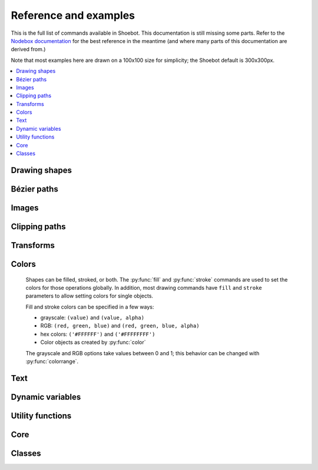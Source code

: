Reference and examples
======================

This is the full list of commands available in Shoebot. This documentation is
still missing some parts. Refer to the `Nodebox documentation
<https://www.nodebox.net/code/index.php/Reference>`_ for the best reference in
the meantime (and where many parts of this documentation are derived from.)

Note that most examples here are drawn on a 100x100 size for simplicity; the
Shoebot default is 300x300px.

.. contents:: :local:

Drawing shapes
--------------

.. py:function:: rect(x, y, width, height, roundness=0, draw=True)

    Draw a rectangle.

    .. shoebot::
        :alt: four rectangles.  The last three have increasingly round corners.
        :filename: drawing_shapes__rect.png

        fill(0.95, 0.75, 0)
        rect(10, 10, 35, 35)
        # see how roundness affects the shape
        rect(55, 10, 35, 35, 0.3)
        rect(10, 55, 35, 35, 0.7)
        rect(55, 55, 35, 35, 1)


.. py:function:: rectmode(mode=None)

    Change the way rectangles are specified. Each mode alters the parameters
    necessary to draw a rectangle using the :py:func:`rect` function.

    There are 3 different modes available, each expecting different parameters:

    * CORNER mode (default) -- origin point and dimensions (width and height)

      * x-value of the top left corner
      * y-value of the top left corner
      * width
      * height

    * CENTER mode -- draw a shape centered on a point

      * x-coordinate of the rectangle's center point
      * y-coordinate of the rectangle's center point
      * width
      * height

    * CORNERS mode -- origin point and destination point

      * x-coordinate of the top left corner
      * y-coordinate of the top left corner
      * x-coordinate of the bottom right corner
      * y-coordinate of the bottom right corner

    So while you always specify 4 parameters to the :py:func:`rect` function,
    you can use :py:func:`rectmode` to change the function's behaviour according
    to what might suit your script's needs.

    .. shoebot::
        :alt: green rectangle top left, blue centered and red at the bottom right.
        :filename: drawing_shapes__rectmode.png

        nofill()
        strokewidth(2)

        rectmode(CORNER)  # default, red
        stroke(0.8, 0.1, 0.1)
        rect(25, 25, 40, 40)

        rectmode(CENTER)  # green
        stroke(0.1, 0.8, 0.1)
        rect(25, 25, 40, 40)

        rectmode(CORNERS)  # blue
        stroke(0.1, 0.1, 0.8)
        rect(25, 25, 40, 40)

.. py:function:: ellipse(x, y, width, height, draw=True)

    Draw an ellipse by specifying the coordinates of its top left origin point,
    along with its width and height dimensions. See :py:func:`ellipsemode` for
    other ways of drawing ellipses.

    .. shoebot::
        :alt: Two ellipses.
        :filename: drawing_shapes__ellipse.png

        ellipse(10, 20, 30, 60)
        ellipse(50, 30, 40, 40) # circle

.. py:function:: ellipsemode(mode=None)

    Change the way ellipses are specified. Each mode alters the parameters
    necessary to draw an ellipse using the :py:func:`ellipse` function.

    It works exactly the same as the :py:func:`rectmode` command.

    .. shoebot::
        :alt: green ellipse top left, blue centered and red at the bottom right.
        :filename: drawing_shapes__ellipsemode.png

        nofill()
        strokewidth(2)

        ellipsemode(CORNER)  # default, red
        stroke(0.8, 0.1, 0.1)
        ellipse(25, 25, 40, 40)

        ellipsemode(CENTER)  # green
        stroke(0.1, 0.8, 0.1)
        ellipse(25, 25, 40, 40)

        ellipsemode(CORNERS)  # blue
        stroke(0.1, 0.1, 0.8)
        ellipse(25, 25, 40, 40)


.. py:function:: line(x1, y1, x2, y2, draw=True)

    Draw a line from (x1,y1) to (x2,y2).

    .. shoebot::
        :alt: 3 crossing lines.
        :filename: drawing_shapes__line.png

        stroke(0.5)
        strokewidth(5)
        line(20, 20, 80, 80)
        line(20, 80, 80, 20)
        line(50, 20, 50, 80)


.. py:function:: arc(x, y, radius, angle1, angle2, type=CHORD, draw=True)

    Draws a circular arc with center at (x,y) between two angles.

    The default arc type (CHORD) only draws the contour of the circle arc
    section. The PIE arc type will close the path connecting the arc points to
    its center, as a pie-chart-like shape.

    .. shoebot::
        :alt: 3 arcs
        :filename: drawing_shapes__arc.png

        nofill()
        stroke(.2)
        autoclosepath(False)
        arc(50, 50, 40, 0, 180)
        arc(50, 50, 30, -90, 0)
        stroke('#ff6633')
        arc(50, 50, 20, 0, 270, type=PIE)


.. py:function:: arrow(x, y, width, type=NORMAL, draw=True)

    Draw an arrow with its tip at (x,y) and the specified width. Its type can be
    NORMAL (default) or FORTYFIVE.

    .. shoebot::
        :alt: An arrow pointing right, and another pointing to the bottom right.
        :filename: drawing_shapes__arrows.png

        arrow(50, 40, 40)
        arrow(90, 40, 40, FORTYFIVE)

.. py:function:: star(startx, starty, points=20, outer=100, inner=50, draw=True)

    Draw a star-like polygon.

    .. shoebot::
        :alt: 4 stars.
        :filename: drawing_shapes__stars.png

        star(25, 25, 5, 20, 10)  # top left
        star(75, 25, 10, 20, 3)  # top right
        star(25, 75, 20, 20, 17) # bottom left
        star(75, 75, 40, 20, 19) # bottom right



Bézier paths
------------

.. py:function:: beginpath(x=None, y=None)

    Start a new Bézier path. This command is needed before any other path
    drawing commands such as :py:func:`moveto()`, :py:func:`lineto()`, or
    :py:func:`curveto()`. Finally, the :py:func:`endpath()` command draws the
    path on the screen.

    If x and y are not specified, this command should be followed by a
    :py:func:`moveto` call.

.. py:function:: moveto(x, y)

    Move the Bézier "pen" to the specified point without drawing.

    Can only be called between :py:func:`beginpath()` and :py:func:`endpath()`.

.. py:function:: lineto(x, y)

    Draw a line from the pen's current point to the specified (x,y) coordinates.

    Can only be called between :py:func:`beginpath()` and :py:func:`endpath()`.

.. py:function:: curveto(x1, y1, x2, y2, x3, y3)

    Draws a curve between the current point in the path and a new destination
    point.

    The last two parameters are the coordinates of the destination point. The
    first 4 parameters are the coordinates of the two control points, which
    define the edge and slant of the curve.

    Can only be called between :py:func:`beginpath()` and :py:func:`endpath()`.

    .. shoebot::
        :alt: Curve example
        :filename: path__curveto.png
        :size: 150, 150

        x, y = 10, 62     # Start curve point
        x1, y1 = 50, 115  # Left control point
        x2, y2 = 75, 10   # Right control point
        x3, y3 = 115, 62  # End curve point

        # Only strokes
        autoclosepath(False)
        nofill()
        strokewidth(12)
        stroke(0.1)

        # Draw the curve
        beginpath()
        moveto(x, y)
        curveto(x1, y1, x2, y2, x3, y3)
        endpath()

        # To show where the control points are,
        # we draw helper lines
        strokewidth(2)
        stroke(1, 0.2, 0.2, 0.6)
        # The first control point starts at the
        # x, y position
        line(x, y, x1, y1)
        # And the second control point is the
        # end curve point
        line(x2, y2, x3, y3)

.. py:function:: arcto(x, y, radius, angle1, angle2)

    Continues the path with a circular arc in a way identical to :py:func:`arc`.
    A line will be drawn between the current point and the arc's starting point.

.. py:function:: closepath()

   Close the path; in case the current point is not the path's starting point, a
   line will be drawn between them.

.. py:function:: endpath(draw=True)

	 The endpath() command is the companion command to beginpath(). When endpath()
	 is called, the path defined between beginpath() and endpath() is drawn.
	 Optionally, when endpath(draw=False) is called, the path is not drawn but can
	 be assigned to a variable and drawn to the screen at a later time with the
	 drawpath() command.

.. py:function:: drawpath(path)

  Draws a path on the screen. A path is a series of lines and curves defined
  between beginpath() and endpath(). Normally, endpath() draws the path to the
  screen, unless when calling endpath(draw=False). The path can then be assigned
  to a variable, and this variable used as a parameter for drawpath().

  Note: if you have one path that you want to draw multiple times with
  drawpath(), for example each with its own rotation and position, you need to
  supply a copy: drawpath(path.copy())

    .. shoebot::
        :alt: Drawpath example
        :filename: path__drawpath.png

        stroke(0.2)
        beginpath(10, 10)
        lineto(40, 10)
        p = endpath(draw=False)
        drawpath(p)

.. py:function:: autoclosepath(close=True)

  Defines whether paths are automatically closed by connecting the last and
  first points with a line. It takes a single parameter of True or False. All
  shapes created with beginpath() following this command will adhere to the
  setting.

.. py:function:: findpath(points, curvature=1.0)

  Constructs a fluid path from a list of coordinates. Each element in the list
  is a 2-tuple defining the x-coordinate and the y-coordinate. If the curve has
  more than three points, the curvature parameter offers some control on how
  separate segments are stitched together: from straight lines (0.0) to smooth
  curves (1.0).

    .. shoebot::
        :alt: Findpath example
        :filename: path__findpath.png

        points = [(10, 10), (90, 90), (350, 200)]
        ellipsemode(CENTER)
        for x, y in points:
            ellipse(x, y, 6, 6)

        nofill()
        stroke(0.2)
        autoclosepath(False)
        path = findpath(points)
        drawpath(path)


Images
------

.. py:function:: image(path, x=0, y=0, width=None, height=None, alpha=1.0, data=None, draw=True)

    Place an image on the canvas with (x,y) as its top left corner. Both bitmap
    and SVG images can be used; in the case of SVG images, the result is
    rendered as paths (not bitmaps).

    If ``width`` and ``height`` are specified, the image is resized to fit.
    The ``alpha`` parameter (0-1) controls the image opacity.

    A filename is expected, but you can use the ``data`` argument instead to
    pass image data as a string or file-like object.

    .. shoebot::
        :alt: Image example
        :filename: image__image.png

        image("source/images/sign.jpg", 0, 0, 100, 100)

.. py:function:: imagesize(path)

    Get the dimensions of an image file as a (width, height) tuple.


Clipping paths
--------------


.. py:function:: beginclip(path)

.. py:function:: endclip()

    The beginclip() and endclip() commands define a clipping mask. The supplied
    parameter defines the path to be used as a clipping mask.

    All basic shapes and path commands return paths that can be used with
    beginclip() - setting the ``draw`` parameter of a shape command will simply
    return the path without actually drawing the shape. Any shapes, paths, texts
    and images between beginclip() and endclip() are `clipped`: any part that
    falls outside the clipping mask path is not drawn.

    .. shoebot::
        :alt: Clipped lines
        :filename: clip__beginclip.png

        p = ellipse(20, 20, 60, 60, draw=False)
        beginclip(p)
        stroke(0.5)
        strokewidth(15)
        line(20, 20, 80, 80)
        line(20, 80, 80, 20)
        line(50, 20, 50, 80)
        endclip()



Transforms
----------

.. py:function:: transform(mode=None)

  Sets whether shapes are transformed along their centerpoint or (0,0).

  The mode parameter can be CORNER (default) or CENTER.

  It sets the registration point – the offset for :py:func:`rotate()`,
  :py:func:`scale()` and :py:func:`skew()` commands. By default, primitives,
  text, and images rotate around their own centerpoints. But if you call
  transform() with CORNER as
  its mode parameter, transformations will be applied relative to the canvas
  top left corner (its "origin point") instead.

  See the examples in :py:func:`translate`, :py:func:`rotate`,
  :py:func:`scale` and :py:func:`skew` to see how the transform mode affects
  the result.


.. py:function:: translate(xt, yt)

	Specifies the amount to move the canvas origin point.

  Once called, all commands following translate() are repositioned, which makes
  translate() useful for positioning whole compositions of multiple elements.

  .. shoebot::
      :alt: Two circles
      :filename: transforms__translate.png

      fill(0.2)
      oval(10, 10, 40, 40)
      translate(45, 45)
      oval(10, 10, 40, 40)


.. py:function:: rotate(degrees=0, radians=0)

  Rotates all subsequent drawing commands.

  The default unit is degrees; radians can be used with ``rotate(radians=PI)``.

  This command works incrementally: if you call ``rotate(30)``, and later on
  call ``rotate(60)``, all commands following that second rotate() will be
  rotated 90° (30+60).

  .. shoebot::
      :alt: Rotated squares
      :filename: transforms__rotate_corner.png

      fill('#4a69bd', 0.2)
      translate(25, 25)
      for i in range(7):
          rotate(15)
          rect(0, 0, 50, 50)

  .. shoebot::
      :alt: Rotated squares
      :filename: transforms__rotate_center.png

      fill('#e55039', 0.2)
      transform(CENTER)
      for i in range(5):
          rotate(15)
          rect(25, 25, 50, 50)


.. py:function:: scale(x=1, y=None)

  Increases, decreases, or streches the size of all subsequent drawing commands.

  The first parameter sets the horizontal scale and the optional second
  parameter the vertical scale. You can also call scale() with a single
  parameter that sets both the horizontal and vertical scale. Scale values are
  specified as floating-point (decimal) numbers with 1.0 corresponding to 100%.

  This command works incrementally: if you call ``scale(0.5)``, and later on
  call ``scale(0.2)``, all subsequent drawing commands will be sized to 10% (0.2
  of 0.5).

  .. shoebot::
      :alt: Scaled squares
      :filename: transforms__scale_corner.png

      fill('#78e08f', 0.2)
      translate(25,25)
      for i in range(7):
          rect(0, 0, 50, 50)
          scale(.8)

  .. shoebot::
      :alt: Scaled squares
      :filename: transforms__scale_center.png

      fill('#60a3bc', 0.2)
      transform(CENTER)
      for i in range(7):
          rect(25, 25, 50, 50)
          scale(.8)

.. py:function:: skew(x=1, y=0)

  Slants the direction of all subsequent drawing commands.

  The first parameter sets the horizontal skew. The second parameter is optional
  and sets the vertical skew.

  This command works incrementally: if you call ``skew(10)``, and later on call
  ``skew(20)``, all subsequent drawing commands will be skewed by 30° (10+20).

  .. shoebot::
      :alt: Skewed squares
      :filename: transforms__skew_corner.png

      fill('#82ccdd', 0.2)
      translate(5, 25)
      for i in range(7):
          rect(0, 0, 50, 50)
          skew(.2, 0)

  .. shoebot::
      :alt: Skewed squares
      :filename: transforms__skew_center.png

      fill('#e58e26', 0.2)
      transform(CENTER)
      for i in range(7):
          rect(25, 25, 50, 50)
          skew(.2, 0)

.. py:function:: push()

  Saves the current transform state.

  The push() function, along with its companion pop(), allows for "saving" a
  transform state. All transformations, such as rotate() and skew(), defined
  between push() and pop() will stop being applied after pop() is called.

  .. shoebot::
      :alt: Text with push and pop
      :filename: transforms__push_pop.png
      :size: 200, 200

      fill(0.2)
      fontsize(14)
      transform(CENTER)
      rotate(45)
      text("one", 40, 40)

      push()
      rotate(-45)
      text("two", 40, 80)
      pop()

      text("three", 40, 120)


.. py:function:: pop()

  Restores the saved transform state.

  This command is meant to be used after push(). It "loads" the transform state
  that was set before the call to push().

.. py:function:: reset()

  Resets the transform state to its default values.

  .. shoebot::
      :alt: Text with transform reset
      :filename: transforms__reset.png

      transform(CENTER)
      rotate(30)
      text("one", 10, 20)
      text("two", 10, 50)
      reset()
      text("three", 10, 80)

Colors
------

  Shapes can be filled, stroked, or both. The :py:func:`fill` and
  :py:func:`stroke` commands are used to set the colors for those operations
  globally. In addition, most drawing commands have ``fill`` and ``stroke``
  parameters to allow setting colors for single objects.

  Fill and stroke colors can be specified in a few ways:

  * grayscale: ``(value)`` and ``(value, alpha)``
  * RGB: ``(red, green, blue)`` and ``(red, green, blue, alpha)``
  * hex colors: ``('#FFFFFF')`` and ``('#FFFFFFFF')``
  * Color objects as created by :py:func:`color`

  The grayscale and RGB options take values between 0 and 1; this behavior can
  be changed with :py:func:`colorrange`.


.. py:function:: color(*args)

  Returns a Color object that can be stored in a variable and reused.

  .. shoebot::
      :alt: Color reuse
      :filename: color__color.png

      teal = color("#008080")

      rect(20, 20, 60, 15, fill=teal)
      rect(20, 40, 60, 15, fill=teal)
      rect(20, 60, 60, 15)


.. py:function:: background(*args)

  Set the background color.

  .. shoebot::
      :alt: Background example
      :filename: colors__background.png

      background(0.9)
      fill(1)
      circle(40, 40, 20)


.. py:function:: colormode(mode=None, crange=None)

  Set the current color mode, which can be RGB or HSB, and optionally
  the color range.


.. py:function:: colorrange(crange=1.0)

  Set the numeric range for color values. By default colors range from 0.0 -
  1.0, and this command can set this to a different range. For example,
  a scale of 0 to 255 can be set with ``colorrange(255)``.

    .. shoebot::
        :alt: Color range example
        :filename: colors__colorrange.png

        colorrange(255)
        background(127)
        fill(255)
        circle(40, 40, 20)

.. py:function:: fill(color)

  Sets a fill color, applying it to new paths.

  :param color: color in supported format (see above)

.. py:function:: stroke(color)

  Set a stroke color, applying it to new paths.

  :param color: color in supported format (see above)

.. py:function:: nofill()

  Stop applying fills to new paths.

.. py:function:: nostroke()

  Stop applying strokes to new paths.

.. py:function:: strokewidth(w=None)

  :param w: Stroke width
  :return: Current width (if no width was specified)


Text
----

.. py:function:: text(txt, x, y, width=None, height=1000000, outline=False, draw=True)

  Draws a string of text according to current font settings.

  :param txt: Text to output
  :param x: x-coordinate of the top left corner
  :param y: y-coordinate of the top left corner
  :param width: text box width. When set, text will wrap to the next line if it would exceed this width. If unset, there will be no line breaks.
  :param height: text box height
  :param outline: whether to draw as an outline.
  :param draw: if False, the object won't be immediately drawn to canvas.
  :type outline: bool
  :type draw: bool
  :return: BezierPath object representing the text

    .. shoebot::
        :alt: The word 'bot' in bold and italic styles
        :filename: text__text.png

        # when using text(), the origin point
        # is on the text baseline
        ellipsemode(CENTER)
        circle(12, 65, 10, fill='#ff0033')
        # place the text box
        font("Inconsolata", 50)
        text("Bot", 12, 65)

.. py:function:: font(fontpath=None, fontsize=None)

  Sets the font to be used in new text instances. Accepts a system font name,
  e.g. "Inconsolata Bold", and an optional font size value.

  A full list of your system's font names can be viewed with the ``pango-list``
  command in a terminal.

  If called with no arguments, it returns the current font name.

    .. shoebot::
        :alt: The word 'bot' in bold and italic styles
        :filename: text__font.png

        fill(0.3)
        fontsize(16)

        font("Liberation Mono")
        text("Bot", 35, 25)
        font("Liberation Mono Italic")
        text("Bot", 35, 45)
        font("Liberation Mono Bold")
        text("Bot", 35, 65)
        font("Liberation Mono Bold Italic")
        text("Bot", 35, 85)

  Variable fonts are supported. You can specify the value for an axis using
  keyword arguments with the ``var_`` prefix: to set the ``wdth`` axis to
  ``100``, use ``var_wdth=100``.

  Alternatively, you can provide a ``vars`` dictionary with each axis's values,
  e.g. ``font("Inconsolata", vars={"wdth": 100, "wght": 600})``

    .. shoebot::
        :alt: The word 'bot' in bold and italic styles
        :filename: text__variablefonts.png

        fill(0.3)
        fontsize(30)

        for x, y in grid(5, 4, 20, 22):
            font("Inconsolata", var_wdth=y+50, var_wght=x*12)
            text("R", 3+x, 25+y)

  Note that for the above example to work, you need to install the variable
  version of `Inconsolata <https://fonts.google.com/specimen/Inconsolata>`_.

.. py:function:: fontsize(fontsize=None)

  Sets the size of the current font to use. If called with no parameters,
  returns the current size.

.. py:function:: textpath(txt, x, y, width=None, height=1000000, draw=False)

  Generates an outlined path of the input text.

  :param txt: Text to output
  :param x: x-coordinate of the top left corner
  :param y: y-coordinate of the top left corner
  :param width: text width
  :param height: text height
  :param draw: Set to False to inhibit immediate drawing (defaults to False)
  :return: Path object representing the text.

.. py:function:: textmetrics(txt, width=None, height=None)

  Returns the width and height of a string of text as a tuple, according to the
  current font settings.

.. py:function:: textwidth(txt, width=None)

  Accepts a string and returns its width, according to the current font settings.

.. py:function:: textheight(txt, width=None)

  Accepts a string and returns its height, according to the current font settings.

.. py:function:: lineheight(height=None)

  Set the space between lines of text.

.. py:function:: align(align=LEFT)

  Set the way lines of text align with each other. Values can be LEFT, CENTER or RIGHT.

.. py:function:: fontoptions(hintstyle=None, hintmetrics=None, subpixelorder=None, antialias=None)

  Not implemented.

Dynamic variables
-----------------

.. py:function:: var(name, type, default=None, min=0, max=255, value=None, step=None, steps=256.0)

  Create a :doc:`live variable <live>`.

  :param name: Variable name
  :param type: Variable type
  :type type: NUMBER, TEXT, BOOLEAN or BUTTON
  :param default: Default value
  :param min: Minimum value (NUMBER only)
  :param max: Maximum value (NUMBER only)
  :param value: Initial value (if not defined, use ``default``)
  :param step: Step length for the variables GUI (use this or ``steps``, not both)
  :param steps: Number of steps in the variables GUI (use this or ``step``, not both)

Utility functions
-----------------

.. py:function:: random(v1=None, v2=None)

  Returns a random number that can be assigned to a variable or a parameter.
  When no parameters are supplied, returns a floating-point (decimal) number
  between 0.0 and 1.0 (including 0.0 and 1.0). When one parameter is supplied,
  returns a number between 0 and this parameter. When two parameters are
  supplied, returns a number between the first and the second parameter.

    .. shoebot::
        :alt: Random example
        :filename: util__random.png

        r = random() # returns a float between 0 and 1
        r = random(2.5) # returns a float between 0 and 2.5
        r = random(-1.0, 1.0) # returns a float between -1.0 and 1.0
        r = random(5) # returns an int between 0 and 5
        r = random(1, 10) # returns an int between 1 and 10

        # sets the fill to anything from
        # black (0.0,0,0) to red (1.0,0,0)
        fill(random(), 0, 0)
        circle(40, 40, 20)

        # Note: new random values are returned each time the script runs.
        # The variation can be locked by supplying a custom random seed:

        from random import seed
        seed(0)

.. py:function:: grid(cols, rows, colSize=1, rowSize=1, shuffled=False)

  This command returns an iterable object which can be traversed in a for-loop.

  The first two parameters define the number of columns and rows in the grid.
  The next two parameters are optional, and set the width and height of one cell
  in the grid. In each loop iteration, the offset for the current column and row
  is returned.

  If ``shuffled`` is True, the cells will be returned in a random order.

    .. shoebot::
        :alt: Grid example
        :filename: util__grid.png

        translate(10, 10)
        for x, y in grid(7, 5, 12, 12):
            rect(x, y, 10, 10)

.. py:function:: fontnames()

    Returns a list of system font faces, in the same format that ``font()``
    expects.

.. py:function:: files(path="*")

    Retrieves all files from a given path and returns their names as a list.
    Wildcards can be used to specify which files to pick, e.g. ``f =
    files('*.gif')``

.. py:function:: autotext(sourceFile)

   Accepts a source file name, and generates mock philosophy based on a
   context-free grammar.

.. py:function:: snapshot(filename=None, surface=None, defer=None, autonumber=False)

    Save the contents of current surface into a file or cairo surface/context.

    :param filename: File name to output to. The file type will be deduced from the extension.
    :param surface:  If specified will output snapshot to the supplied cairo surface.
    :param boolean defer: Decides whether the action needs to happen now or can happen later. When set to False, it ensures that a file is written before returning, but can hamper performance. Usually you won't want to do this.  For files defer defaults to True, and for Surfaces to False, this means writing files won't stop execution, while the surface will be ready when snapshot returns. The drawqueue will have to stop and render everything up until this point.
    :param boolean autonumber: If true then a number will be appended to the filename.



Core
----

.. py:function:: ximport(libName)

    Import Nodebox libraries.

    The libraries get access to the _ctx context object, which provides them
    with the Shoebot API.

    :param libName: Library name to import

.. py:function:: size(w=None, h=None)

    Sets the size of the canvas, and creates a Cairo surface and context. Only
    the first call will have any effect.

.. py:function:: speed(framerate)

  Set the framerate for animations.

  :param framerate: Frames per second
  :return: Current framerate

.. py:function:: run(inputcode, iterations=None, run_forever=False, frame_limiter=False)

    Executes the contents of a Shoebot script in the current surface's context.


Classes
-------

.. py:class:: BezierPath

.. py:class:: Text
